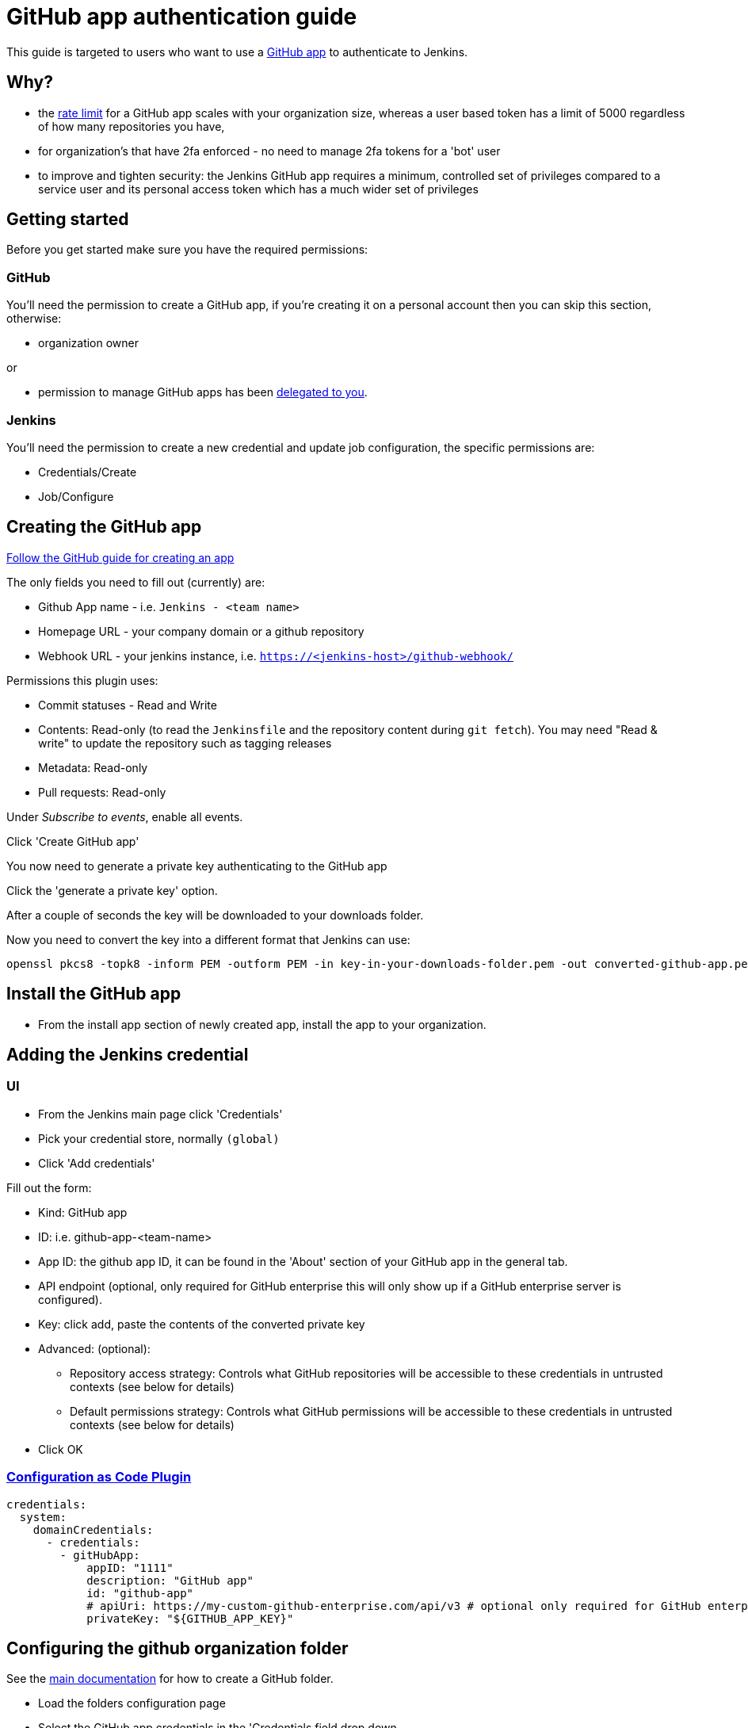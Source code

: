 = GitHub app authentication guide

This guide is targeted to users who want to use a link:https://developer.github.com/v3/apps/[GitHub app]
to authenticate to Jenkins.

== Why?

- the link:https://developer.github.com/apps/building-github-apps/understanding-rate-limits-for-github-apps/[rate limit]
for a GitHub app scales with your organization size, whereas a user based token has a limit of 5000 regardless of
how many repositories you have,
- for organization's that have 2fa enforced - no need to manage 2fa tokens for a 'bot' user
- to improve and tighten security: the Jenkins GitHub app requires a minimum, controlled set of privileges compared to a service user and its personal access token which has a much wider set of privileges

== Getting started

Before you get started make sure you have the required permissions:

=== GitHub

You'll need the permission to create a GitHub app, if you're creating it on a personal account then you can skip this section,
otherwise:

- organization owner

or

- permission to manage GitHub apps has been
link:https://help.github.com/en/github/setting-up-and-managing-organizations-and-teams/adding-github-app-managers-in-your-organization[delegated to you].

=== Jenkins

You'll need the permission to create a new credential and update job configuration, the specific permissions are:

- Credentials/Create
- Job/Configure

== Creating the GitHub app

link:https://docs.github.com/en/developers/apps/creating-a-github-app[Follow the GitHub guide for creating an app]

The only fields you need to fill out (currently) are:

- Github App name - i.e. `Jenkins - <team name>`
- Homepage URL - your company domain or a github repository
- Webhook URL - your jenkins instance, i.e. `https://<jenkins-host>/github-webhook/`

Permissions this plugin uses:

- Commit statuses - Read and Write
- Contents: Read-only (to read the `Jenkinsfile` and the repository content during `git fetch`). You may need "Read & write" to update the repository such as tagging releases
- Metadata: Read-only
- Pull requests: Read-only

Under _Subscribe to events_, enable all events.

Click 'Create GitHub app'

You now need to generate a private key authenticating to the GitHub app

Click the 'generate a private key' option.

After a couple of seconds the key will be downloaded to your downloads folder.

Now you need to convert the key into a different format that Jenkins can use:

[source,shell]
----
openssl pkcs8 -topk8 -inform PEM -outform PEM -in key-in-your-downloads-folder.pem -out converted-github-app.pem -nocrypt
----

== Install the GitHub app

- From the install app section of newly created app, install the app to your organization.

== Adding the Jenkins credential

=== UI

- From the Jenkins main page click 'Credentials'
- Pick your credential store, normally `(global)`
- Click 'Add credentials'

Fill out the form:

- Kind: GitHub app
- ID: i.e. github-app-<team-name>
- App ID: the github app ID, it can be found in the 'About' section of your GitHub app in the general tab.
- API endpoint (optional, only required for GitHub enterprise this will only show up if a GitHub enterprise server is configured).
- Key: click add, paste the contents of the converted private key
- Advanced: (optional):
  * Repository access strategy: Controls what GitHub repositories will be accessible to these credentials in untrusted contexts (see below for details)
  * Default permissions strategy: Controls what GitHub permissions will be accessible to these credentials in untrusted contexts (see below for details)
- Click OK

=== link:https://github.com/jenkinsci/configuration-as-code-plugin[Configuration as Code Plugin]

[source,yaml]
----
credentials:
  system:
    domainCredentials:
      - credentials:
        - gitHubApp:
            appID: "1111"
            description: "GitHub app"
            id: "github-app"
            # apiUri: https://my-custom-github-enterprise.com/api/v3 # optional only required for GitHub enterprise
            privateKey: "${GITHUB_APP_KEY}"
----

== Configuring the github organization folder

See the link:https://docs.cloudbees.com/docs/cloudbees-ci/latest/cloud-admin-guide/github-branch-source-plugin[main documentation]
for how to create a GitHub folder.

- Load the folders configuration page
- Select the GitHub app credentials in the 'Credentials field drop down
- If you are using GitHub enterprise make sure the API url is set to your server,
(note you currently need to set the API url on both the credential and the job).

After selecting the credential you should see:

[quote]
----
GHApp verified, remaining rate limit: 5000
----

- Click save
- Click 'Scan organization now'
- Click 'Scan organisation log'

Verify at the bottom of the scan log it says:

[quote]
----
Finished: SUCCESS
----

=== Enhancing security using repository access strategies and default permissions strategies

GitHub App Credentials offer advanced configuration options that can provide additional security in some scenarios.
In particular, when GitHub App Credentials are used by an Organization Folder or Multibranch Pipeline, these strategies may dynamically restrict the accessible repositories and permissions available to the credentials when they are accessed in untrusted contexts, such as when they are accessed by a `withCredentials` step in one of the individual Pipeline jobs.
See link:https://www.jenkins.io/doc/book/security/securing-org-folders-and-multibranch-pipelines/[this documentation] for additional information on why it may be beneficial to limit credentials in this way.
These strategies do not apply when using the credentials in trusted contexts, such as during organization folder scans and branch indexing.
Note also that Jenkins users who have Job/Configure permission in a context where the credentials are available are considered trusted and can bypass these strategies by configuring jobs as desired.
In trusted contexts, the generated access tokens will have the same access as configured for the app installation in GitHub.

The following repository access strategies are available:

* **Infer owner and allow access to all owned repositories** (default)
    ** The credentials may only be used in contexts where a GitHub organization can be inferred, such as Organization Folders and Multibranch Pipelines
    ** The access tokens generated in untrusted contexts will be able to access all repositories in the inferred GitHub organization that are accessible to the GitHub App installation.
* **Infer accessible repository**
    ** The credentials may only be used in contexts where a GitHub organization and repository can be inferred, such as Organization Folders and Multibranch Pipelines
    ** The access tokens generated in untrusted contexts will only be able to access the inferred repository
* **Specify accessible repositories**
    ** The access tokens generated in untrusted contexts will be able to access the repositories specified statically in the credential configuration
    ** If the GitHub app is installed in a single organization, the owner field may be left blank empty, in which case that organization will be accessed automatically
    ** Leaving the repositories field empty will result in all repositories accessible to the configured owner being accessible

The following default permissions strategies are available:

* **Read-only access to repository contents**
    ** The access tokens generated in untrusted contexts will only be able to read the repository contents
* **Read and write access to repository contents**
    ** The access tokens generated in untrusted contexts will only be able to read and write the repository contents
* **All permissions available to the app installation** (default)
    ** The access tokens generated in untrusted contexts will have the same permissions as the app installation in GitHub

==== Repository access strategies limitations

===== Jobs using plain Git

The inference-based modes for GitHub App Credentials are supported for Organization Folders and Multibranch Pipelines only. There are not supported in other contexts using plain Git such as:
* Standalone Pipeline jobs using "Pipeline script from SCM"
* Freestyle jobs

===== Pipeline libraries

Note that Pipeline libraries do not support inference, and will instead be inferred to have the same owner as the main SCM for the build itself. If the library's SCM is in a different repository than the build, you will not be able to use "Infer accessible repository" for the credentials used by the library.

If the library's SCM is in a different GitHub organization than the SCM for the build, you will also not be able to use "Infer owner and allow access to all owned repositories". To avoid these issues, you can configure the Pipeline library to use a credential with the "Specify accessible repositories" mode that allows access to the repository that contains the library itself.

This means that the library will be inaccessible if you use an inference-based repository access strategy which only provides access to a single contextually-inferred repository, or if the Pipeline library is in a different GitHub organization than the repository being built.

For now, in this case, you either need to use a less restrictive strategy for the GitHub App credential, such as "Infer owner and allow access to all owned repositories" (only works if the library is only used from jobs inside of Organization Folders and Multibranch Pipelines), or "Specify accessible repositories", which works in all cases. If desired, you can also create a second credential specifically for the library, which uses "Specify accessible repositories" to restrict access to only the library's repository and configures the "Default permissions strategy" to only allow read access.

==== Backwards compatibility

[IMPORTANT]
The new configuration options are not fully backwards compatible.

For existing GitHub App credentials which do not have the owner field set, the migration to the new format is not fully compatible. These credentials migrate to the “Infer owner and allow access to all owned repositories” mode described in the documentation, which means that they will only work in contexts where the owner can be inferred, such as Organization Folders and Multibranch Pipelines.

If you are using the credentials in a context where inference is not supported, you will need to reconfigure these credentials to use the “Specify accessible repositories” mode instead, specifying the appropriate owner (or leaving it blank if the app is installed in a single GitHub organization).

=== Help?

Raise an issue on link:https://issues.jenkins-ci.org/[Jenkins jira]
setting the 'component' to be `github-branch-source-plugin`

